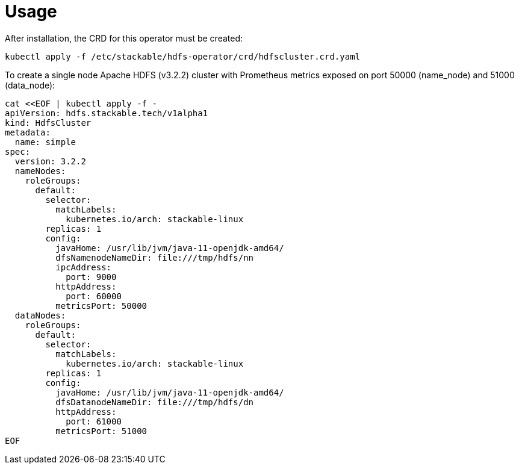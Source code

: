 = Usage

After installation, the CRD for this operator must be created:

    kubectl apply -f /etc/stackable/hdfs-operator/crd/hdfscluster.crd.yaml

To create a single node Apache HDFS (v3.2.2) cluster with Prometheus metrics exposed on port 50000 (name_node) and 51000 (data_node):

    cat <<EOF | kubectl apply -f -
    apiVersion: hdfs.stackable.tech/v1alpha1
    kind: HdfsCluster
    metadata:
      name: simple
    spec:
      version: 3.2.2
      nameNodes:
        roleGroups:
          default:
            selector:
              matchLabels:
                kubernetes.io/arch: stackable-linux
            replicas: 1
            config:
              javaHome: /usr/lib/jvm/java-11-openjdk-amd64/
              dfsNamenodeNameDir: file:///tmp/hdfs/nn
              ipcAddress:
                port: 9000
              httpAddress:
                port: 60000
              metricsPort: 50000
      dataNodes:
        roleGroups:
          default:
            selector:
              matchLabels:
                kubernetes.io/arch: stackable-linux
            replicas: 1
            config:
              javaHome: /usr/lib/jvm/java-11-openjdk-amd64/
              dfsDatanodeNameDir: file:///tmp/hdfs/dn
              httpAddress:
                port: 61000
              metricsPort: 51000
    EOF
